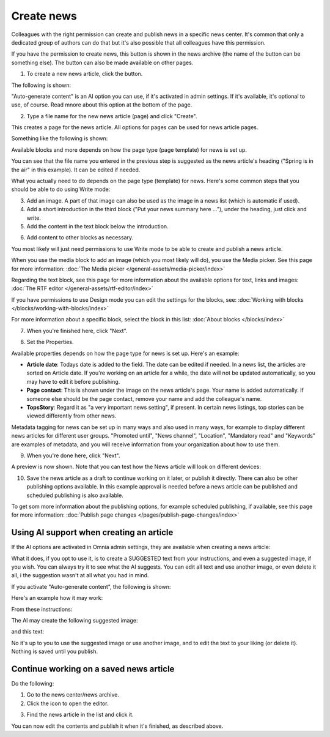 Create news
===========================================

Colleagues with the right permission can create and publish news in a specific news center. It's common that only a dedicated group of authors can do that but it's also possible that all colleagues have this permission.

If you have the permission to create news, this button is shown in the news archive (the name of the button can be something else). The button can also be made available on other pages.

.. image:: create-news-button-76.png

1. To create a new news article, click the button.

The following is shown:

.. image:: news-file-76.png

"Auto-generate content" is an AI option you can use, if it's activated in admin settings. If it's available, it's optional to use, of course. Read mnore about this option at the bottom of the page.

2. Type a file name for the new news article (page) and click "Create".

This creates a page for the news article. All options for pages can be used for news article pages.

Something like the following is shown:

.. image:: create-news-template-new3.png

Available blocks and more depends on how the page type (page template) for news is set up. 

You can see that the file name you entered in the previous step is suggested as the news article's heading ("Spring is in the air" in this example). It can be edited if needed.

What you actually need to do depends on the page type (template) for news. Here's some common steps that you should be able to do using Write mode:

3. Add an image. A part of that image can also be used as the image in a news list (which is automatic if used).
4. Add a short introduction in the third block ("Put your news summary here ..."), under the heading, just click and write.
5. Add the content in the text block below the introduction.

.. image:: news-content-new2.png

6. Add content to other blocks as necessary.

You most likely will just need permissions to use Write mode to be able to create and publish a news article. 

When you use the media block to add an image (which you most likely will do), you use the Media picker. See this page for more information: :doc:`The Media picker </general-assets/media-picker/index>`

Regarding the text block, see this page for more information about the available options for text, links and images: :doc:`The RTF editor </general-assets/rtf-editor/index>`

If you have permissions to use Design mode you can edit the settings for the blocks, see: :doc:`Working with blocks </blocks/working-with-blocks/index>`

For more information about a specific block, select the block in this list: :doc:`About blocks </blocks/index>`

7. When you're finished here, click "Next".

.. image:: news-next-border-new3.png

8. Set the Properties.

Available properties depends on how the page type for news is set up. Here's an example:

.. image:: news-properties-border-new2.png

+ **Article date**: Todays date is added to the field. The date can be edited if needed. In a news list, the articles are sorted on Article date. If you're working on an article for a while, the date will not be updated automatically, so you may have to edit it before publishing.
+ **Page contact**: This is shown under the image on the news article's page. Your name is added automatically. If someone else should be the page contact, remove your name and add the colleague's name.
+ **TopsStory**: Regard it as "a very important news setting", if present. In certain news listings, top stories can be viewed differently from other news. 

Metadata tagging for news can be set up in many ways and also used in many ways, for example to display different news articles for different user groups. "Promoted until", "News channel", "Location", "Mandatory read" and "Keywords" are examples of metadata, and you will receive information from your organization about how to use them.

9. When you're done here, click "Next".

A preview is now shown. Note that you can test how the News article will look on different devices:

.. image:: news-devices-new2.png

10. Save the news article as a draft to continue working on it later, or publish it directly. There can also be other publishing options available. In this example approval is needed before a news article can be published and scheduled publishing is also available.

.. image:: news-publish-new3.png

To get som more information about the publishing options, for example scheduled publishing, if available, see this page for more information: :doc:`Publish page changes </pages/publish-page-changes/index>`

Using AI support when creating an article
******************************************
If the AI options are activated in Omnia admin settings, they are available when creating a news article:

.. image:: news-article-ai.png

What it does, if you opt to use it, is to create a SUGGESTED text from your instructions, and even a suggested image, if you wish. You can always try it to see what the AI suggests. You can edit all text and use another image, or even delete it all, i the suggestion wasn't at all what you had in mind.

If you activate "Auto-generate content", the following is shown:

.. image:: news-article-ai-use.png

Here's an example how it may work:

From these instructions:

.. image:: news-article-ai-instructions.png

The AI may create the following suggested image:

.. image:: news-article-ai-suggestion-image.png

and this text:

.. image:: news-article-ai-suggestion-text.png

No it's up to you to use the suggested image or use another image, and to edit the text to your liking (or delete it). Nothing is saved until you publish.

Continue working on a saved news article
*****************************************
Do the following:

1. Go to the news center/news archive.
2. Click the icon to open the editor.

.. image:: news-open-editor-new2.png

3. Find the news article in the list and click it.

.. image:: news-open-new2.png

You can now edit the contents and publish it when it's finished, as described above.

